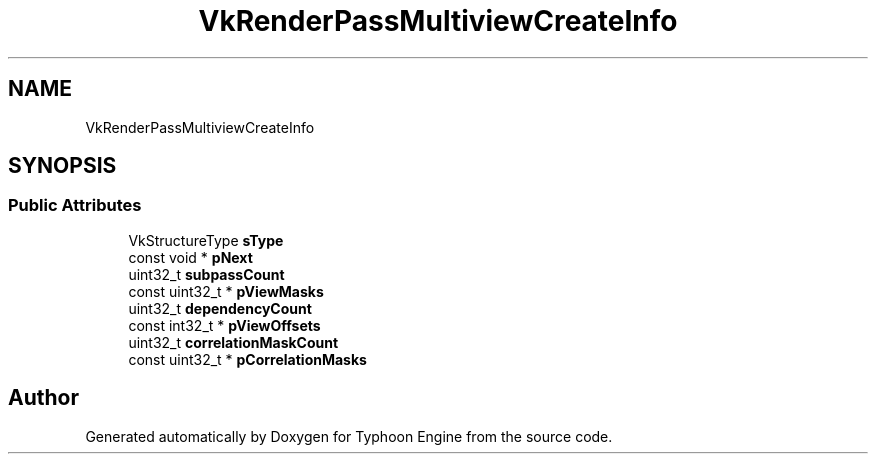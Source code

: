 .TH "VkRenderPassMultiviewCreateInfo" 3 "Sat Jul 20 2019" "Version 0.1" "Typhoon Engine" \" -*- nroff -*-
.ad l
.nh
.SH NAME
VkRenderPassMultiviewCreateInfo
.SH SYNOPSIS
.br
.PP
.SS "Public Attributes"

.in +1c
.ti -1c
.RI "VkStructureType \fBsType\fP"
.br
.ti -1c
.RI "const void * \fBpNext\fP"
.br
.ti -1c
.RI "uint32_t \fBsubpassCount\fP"
.br
.ti -1c
.RI "const uint32_t * \fBpViewMasks\fP"
.br
.ti -1c
.RI "uint32_t \fBdependencyCount\fP"
.br
.ti -1c
.RI "const int32_t * \fBpViewOffsets\fP"
.br
.ti -1c
.RI "uint32_t \fBcorrelationMaskCount\fP"
.br
.ti -1c
.RI "const uint32_t * \fBpCorrelationMasks\fP"
.br
.in -1c

.SH "Author"
.PP 
Generated automatically by Doxygen for Typhoon Engine from the source code\&.
